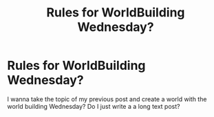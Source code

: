 #+TITLE: Rules for WorldBuilding Wednesday?

* Rules for WorldBuilding Wednesday?
:PROPERTIES:
:Author: God_of_Tecsing
:Score: 1
:DateUnix: 1577283535.0
:DateShort: 2019-Dec-25
:END:
I wanna take the topic of my previous post and create a world with the world building Wednesday? Do I just write a a long text post?

